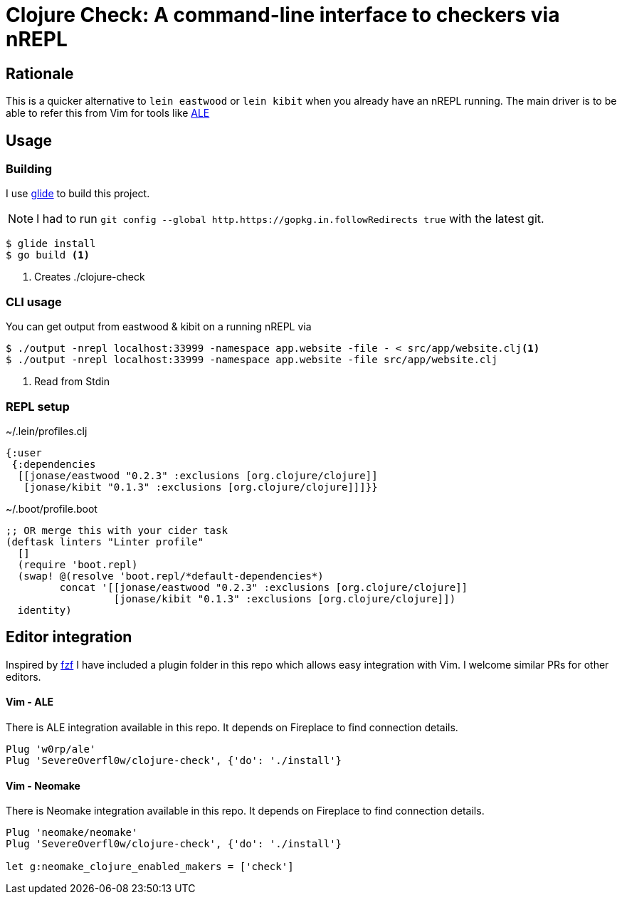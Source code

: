 = Clojure Check: A command-line interface to checkers via nREPL

== Rationale

This is a quicker alternative to `lein eastwood` or `lein kibit` when you already have an nREPL running. The main driver is to be able to refer this from Vim for tools like https://github.com/w0rp/ale[ALE]

== Usage

=== Building

I use https://github.com/Masterminds/glide[glide] to build this project.

NOTE: I had to run `git config --global http.https://gopkg.in.followRedirects true` with the latest git.

[source,shell]
----
$ glide install
$ go build <1>
----
<1> Creates ./clojure-check

=== CLI usage

You can get output from eastwood & kibit on a running nREPL via

[source,shell]
----
$ ./output -nrepl localhost:33999 -namespace app.website -file - < src/app/website.clj<1>
$ ./output -nrepl localhost:33999 -namespace app.website -file src/app/website.clj
----
<1> Read from Stdin

=== REPL setup

[source,clojure]
.~/.lein/profiles.clj
----
{:user
 {:dependencies
  [[jonase/eastwood "0.2.3" :exclusions [org.clojure/clojure]]
   [jonase/kibit "0.1.3" :exclusions [org.clojure/clojure]]]}}
----

[source,clojure]
.~/.boot/profile.boot
----
;; OR merge this with your cider task
(deftask linters "Linter profile"
  []
  (require 'boot.repl)
  (swap! @(resolve 'boot.repl/*default-dependencies*)
         concat '[[jonase/eastwood "0.2.3" :exclusions [org.clojure/clojure]]
                  [jonase/kibit "0.1.3" :exclusions [org.clojure/clojure]])
  identity)
----

== Editor integration

Inspired by http://ddg.gg/[fzf] I have included a plugin folder in this repo which allows easy integration with Vim. I welcome similar PRs for other editors.

==== Vim - ALE

There is ALE integration available in this repo. It depends on Fireplace to find connection details.

----
Plug 'w0rp/ale'
Plug 'SevereOverfl0w/clojure-check', {'do': './install'}
----

==== Vim - Neomake

There is Neomake integration available in this repo. It depends on Fireplace to find connection details.

----
Plug 'neomake/neomake'
Plug 'SevereOverfl0w/clojure-check', {'do': './install'}

let g:neomake_clojure_enabled_makers = ['check']
----
